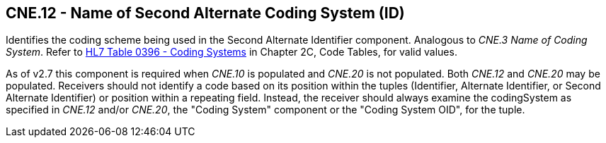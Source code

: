 == CNE.12 - Name of Second Alternate Coding System (ID)

[datatype-definition]
Identifies the coding scheme being used in the Second Alternate Identifier component. Analogous to _CNE.3 Name of Coding System_. Refer to file:///E:\V2\v2.9%20final%20Nov%20from%20Frank\V29_CH02C_Tables.docx#HL70396[HL7 Table 0396 - Coding Systems] in Chapter 2C, Code Tables, for valid values.

As of v2.7 this component is required when _CNE.10_ is populated and _CNE.20_ is not populated. Both _CNE.12_ and _CNE.20_ may be populated. Receivers should not identify a code based on its position within the tuples (Identifier, Alternate Identifier, or Second Alternate Identifier) or position within a repeating field. Instead, the receiver should always examine the codingSystem as specified in _CNE.12_ and/or _CNE.20_, the "Coding System" component or the "Coding System OID", for the tuple.

